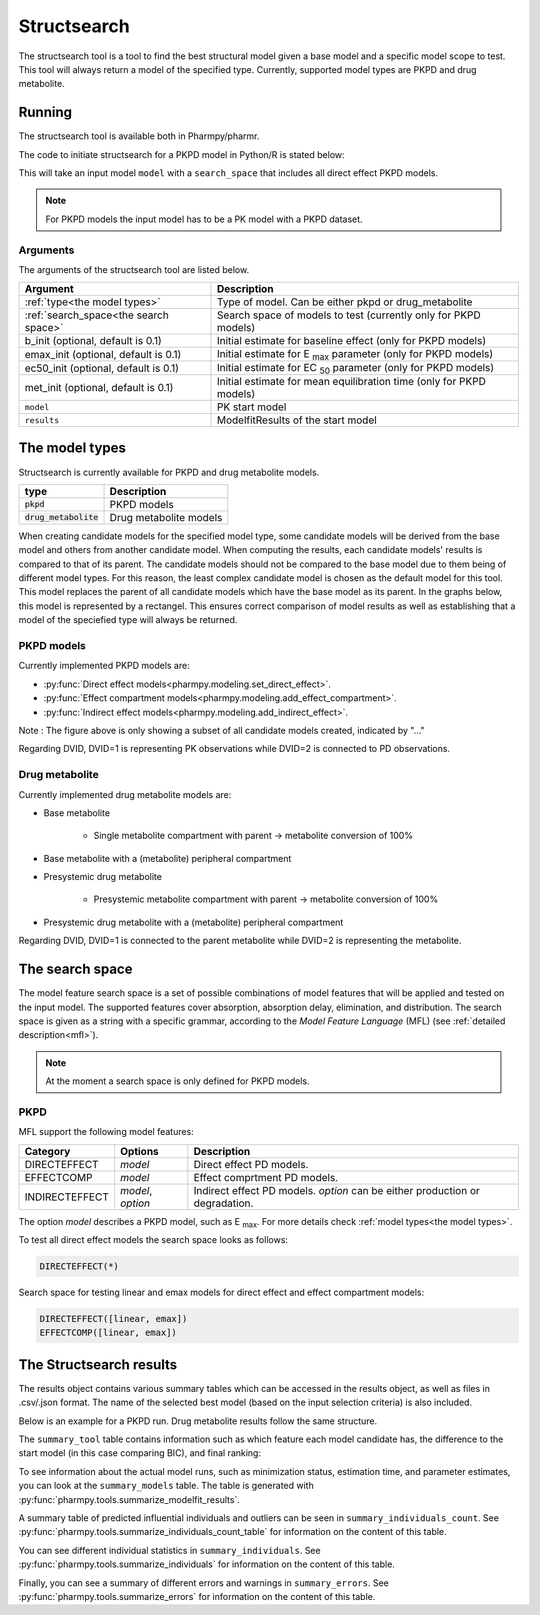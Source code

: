 .. _structsearch:

============
Structsearch
============

The structsearch tool is a tool to find the best structural model given a base model and a specific model scope to test. 
This tool will always return a model of the specified type.
Currently, supported model types are PKPD and drug metabolite.


~~~~~~~
Running
~~~~~~~

The structsearch tool is available both in Pharmpy/pharmr.

The code to initiate structsearch for a PKPD model in Python/R is stated below:

.. pharmpy-code::

    from pharmpy.modeling import read_model
    from pharmpy.tools read_modelfit_results, run_structsearch

    start_model = read_model('path/to/model')
    start_model_results = read_modelfit_results('path/to/model')
    res = run_structsearch(type='pkpd',
                            search_space="DIRECTEFFECT(*)",
                            model=start_model,
                            results=start_model_results)


This will take an input model ``model`` with a ``search_space`` that includes all direct effect PKPD models.

.. note::
    For PKPD models the input model has to be a PK model with a PKPD dataset. 


Arguments
~~~~~~~~~
The arguments of the structsearch tool are listed below.

+-------------------------------------------------+---------------------------------------------------------------------+
| Argument                                        | Description                                                         |
+=================================================+=====================================================================+
| :ref:`type<the model types>`                    | Type of model. Can be either pkpd or drug_metabolite                |
+-------------------------------------------------+---------------------------------------------------------------------+
| :ref:`search_space<the search space>`           | Search space of models to test (currently only for PKPD models)     |
+-------------------------------------------------+---------------------------------------------------------------------+
| b_init (optional, default is 0.1)               | Initial estimate for baseline effect (only for PKPD models)         |
+-------------------------------------------------+---------------------------------------------------------------------+
| emax_init (optional, default is 0.1)            | Initial estimate for E :sub:`max` parameter (only for PKPD models)  |
+-------------------------------------------------+---------------------------------------------------------------------+
| ec50_init (optional, default is 0.1)            | Initial estimate for EC :sub:`50` parameter (only for PKPD models)  |
+-------------------------------------------------+---------------------------------------------------------------------+
| met_init (optional, default is 0.1)             | Initial estimate for mean equilibration time  (only for PKPD models)|
+-------------------------------------------------+---------------------------------------------------------------------+
| ``model``                                       | PK start model                                                      |
+-------------------------------------------------+---------------------------------------------------------------------+
| ``results``                                     | ModelfitResults of the start model                                  |
+-------------------------------------------------+---------------------------------------------------------------------+

.. _the model types:

~~~~~~~~~~~~~~~
The model types
~~~~~~~~~~~~~~~

Structsearch is currently available for PKPD and drug metabolite models.

+--------------------------+--------------------------------------------+
| type                     | Description                                |
+==========================+============================================+
| :code:`pkpd`             | PKPD models                                |
+--------------------------+--------------------------------------------+
| :code:`drug_metabolite`  | Drug metabolite models                     |
+--------------------------+--------------------------------------------+

When creating candidate models for the specified model type, some candidate models will be derived from the base model 
and others from another candidate model. When computing the results, each candidate models' 
results is compared to that of its parent. The candidate models should not be compared to the base model due to them  being 
of different model types. For this reason, the least complex candidate model is chosen as the default model for this tool. 
This model replaces the parent of all candidate models which have the base model as its parent. In the graphs below, this model
is represented by a rectangel. This ensures correct comparison of model results as well as establishing that a model of the 
speciefied type will always be returned.


PKPD models
~~~~~~~~~~~

Currently implemented PKPD models are: 

* :py:func:`Direct effect models<pharmpy.modeling.set_direct_effect>`.

* :py:func:`Effect compartment models<pharmpy.modeling.add_effect_compartment>`.

* :py:func:`Indirect effect models<pharmpy.modeling.add_indirect_effect>`.

.. graphviz::

    digraph BST {
            node [fontname="Arial"]
            base [label="Base model"]
            s1 [label="Baseline";shape = rect;]
            s2 [label="direct effect linear"]
            s3 [label="direct effect emax"]
            s4 [label="direct effect sigmoid"]
            s5 [label="effect compartment linear"]
            s6 [label="..."]

            base -> s1
            base -> s2
            base -> s3
            base -> s4
            base -> s5
            base -> s6
    }

Note : The figure above is only showing a subset of all candidate models created, indicated by "..."

Regarding DVID, DVID=1 is representing PK observations while DVID=2 is connected to PD observations.


Drug metabolite
~~~~~~~~~~~~~~~

Currently implemented drug metabolite models are:

* Base metabolite

    * Single metabolite compartment with parent -> metabolite conversion of 100%

* Base metabolite with a (metabolite) peripheral compartment

* Presystemic drug metabolite

    * Presystemic metabolite compartment with parent -> metabolite conversion of 100%

* Presystemic drug metabolite with a (metabolite) peripheral compartment

.. graphviz::

    digraph BST {
            node [fontname="Arial"]
            base [label="Base model"]
            s1 [label="Base metabolite";shape = rect;]
            s2 [label="Base metabolite with peripheral"]
            s3 [label="Presystemic metabolite"]
            s4 [label="Presystemic metabolite with peripheral"]

            base -> s1
            s1 -> s2
            base -> s3
            s3 -> s4
    }

Regarding DVID, DVID=1 is connected to the parent metabolite while DVID=2 is representing the metabolite.

.. _the search space:

~~~~~~~~~~~~~~~~
The search space
~~~~~~~~~~~~~~~~

The model feature search space is a set of possible combinations of model features that will be applied and tested on
the input model. The supported features cover absorption, absorption delay, elimination, and distribution. The search
space is given as a string with a specific grammar, according to the `Model Feature Language` (MFL) (see :ref:`detailed description<mfl>`).

.. note::
    At the moment a search space is only defined for PKPD models.


PKPD
~~~~

MFL support the following model features:

+---------------+-------------------------------+--------------------------------------------------------------------+
| Category      | Options                       | Description                                                        |
+===============+===============================+====================================================================+
| DIRECTEFFECT  | `model`                       | Direct effect PD models.                                           |
+---------------+-------------------------------+--------------------------------------------------------------------+
| EFFECTCOMP    | `model`                       | Effect comprtment PD models.                                       |
+---------------+-------------------------------+--------------------------------------------------------------------+
| INDIRECTEFFECT| `model`, `option`             | Indirect effect PD models. `option` can be                         |
|               |                               | either production or degradation.                                  |
+---------------+-------------------------------+--------------------------------------------------------------------+

The option `model` describes a PKPD model, such as E :sub:`max`. For more details
check :ref:`model types<the model types>`.

To test all direct effect models the search space looks as follows:


.. code-block::

    DIRECTEFFECT(*)


Search space for testing linear and emax models for direct effect and effect compartment models:

.. code-block::

    DIRECTEFFECT([linear, emax])
    EFFECTCOMP([linear, emax])


.. _the structsearch results:


~~~~~~~~~~~~~~~~~~~~~~~~
The Structsearch results
~~~~~~~~~~~~~~~~~~~~~~~~

The results object contains various summary tables which can be accessed in the results object, as well as files in
.csv/.json format. The name of the selected best model (based on the input selection criteria) is also included.

Below is an example for a PKPD run. Drug metabolite results follow the same structure.

.. pharmpy-code::

    res = run_structsearch(type='pkpd',
                            search_space=DIRECTEFFECT(emax);EFFECTCOMP([linear,emax])",
                            model=start_model,
                            results=start_model_results)

The ``summary_tool`` table contains information such as which feature each model candidate has, the difference to the
start model (in this case comparing BIC), and final ranking:

.. pharmpy-execute::
   :hide-code:

    from pharmpy.results import read_results
    res = read_results('tests/testdata/results/structsearch_results_pkpd.json')
    res.summary_tool

To see information about the actual model runs, such as minimization status, estimation time, and parameter estimates,
you can look at the ``summary_models`` table. The table is generated with
:py:func:`pharmpy.tools.summarize_modelfit_results`.

.. pharmpy-execute::
    :hide-code:

    res.summary_models

A summary table of predicted influential individuals and outliers can be seen in ``summary_individuals_count``.
See :py:func:`pharmpy.tools.summarize_individuals_count_table` for information on the content of this table.

.. pharmpy-execute::
    :hide-code:

    res.summary_individuals_count

You can see different individual statistics in ``summary_individuals``.
See :py:func:`pharmpy.tools.summarize_individuals` for information on the content of this table.

.. pharmpy-execute::
    :hide-code:

    res.summary_individuals

Finally, you can see a summary of different errors and warnings in ``summary_errors``.
See :py:func:`pharmpy.tools.summarize_errors` for information on the content of this table.

.. pharmpy-execute::
    :hide-code:

    import pandas as pd
    pd.set_option('display.max_colwidth', None)
    res.summary_errors
